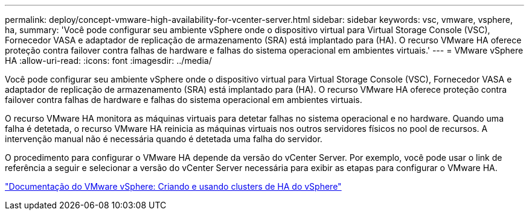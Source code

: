 ---
permalink: deploy/concept-vmware-high-availability-for-vcenter-server.html 
sidebar: sidebar 
keywords: vsc, vmware, vsphere, ha, 
summary: 'Você pode configurar seu ambiente vSphere onde o dispositivo virtual para Virtual Storage Console (VSC), Fornecedor VASA e adaptador de replicação de armazenamento (SRA) está implantado para (HA). O recurso VMware HA oferece proteção contra failover contra falhas de hardware e falhas do sistema operacional em ambientes virtuais.' 
---
= VMware vSphere HA
:allow-uri-read: 
:icons: font
:imagesdir: ../media/


[role="lead"]
Você pode configurar seu ambiente vSphere onde o dispositivo virtual para Virtual Storage Console (VSC), Fornecedor VASA e adaptador de replicação de armazenamento (SRA) está implantado para (HA). O recurso VMware HA oferece proteção contra failover contra falhas de hardware e falhas do sistema operacional em ambientes virtuais.

O recurso VMware HA monitora as máquinas virtuais para detetar falhas no sistema operacional e no hardware. Quando uma falha é detetada, o recurso VMware HA reinicia as máquinas virtuais nos outros servidores físicos no pool de recursos. A intervenção manual não é necessária quando é detetada uma falha do servidor.

O procedimento para configurar o VMware HA depende da versão do vCenter Server. Por exemplo, você pode usar o link de referência a seguir e selecionar a versão do vCenter Server necessária para exibir as etapas para configurar o VMware HA.

https://docs.vmware.com/en/VMware-vSphere/6.5/com.vmware.vsphere.avail.doc/GUID-5432CA24-14F1-44E3-87FB-61D937831CF6.html["Documentação do VMware vSphere: Criando e usando clusters de HA do vSphere"^]
